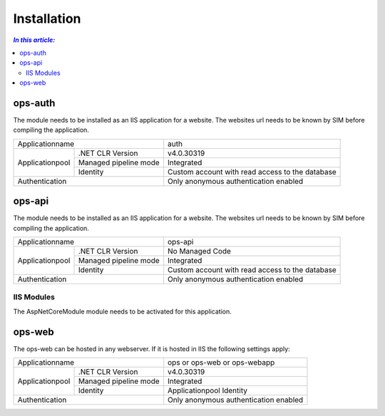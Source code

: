 =============
Installation
=============

.. contents:: `In this article:`
    :depth: 2
    :local:


--------
ops-auth
--------


The module needs to be installed as an IIS application for a website. The websites url needs to be known by SIM before compiling the application.

+-----------------------------------------+-------------------------------------------------+
| Applicationname                         | auth                                            |
+-----------------+-----------------------+-------------------------------------------------+
|                 | .NET CLR Version      | v4.0.30319                                      |
|                 +-----------------------+-------------------------------------------------+
| Applicationpool | Managed pipeline mode | Integrated                                      |
|                 +-----------------------+-------------------------------------------------+
|                 | Identity              | Custom account with read access to the database |
+-----------------+-----------------------+-------------------------------------------------+
| Authentication                          | Only anonymous authentication enabled           |
+-----------------------------------------+-------------------------------------------------+


-------
ops-api
-------

The module needs to be installed as an IIS application for a website. The websites url needs to be known by SIM before compiling the application.


+---------------------------------------+-----------------------------------------------+
|Applicationname                        |ops-api                                        |
+----------------+----------------------+-----------------------------------------------+
|                |.NET CLR Version      |No Managed Code                                |
|                +----------------------+-----------------------------------------------+
|Applicationpool |Managed pipeline mode |Integrated                                     |
|                +----------------------+-----------------------------------------------+
|                |Identity              |Custom account with read access to the database|
+----------------+----------------------+-----------------------------------------------+
|Authentication                         |Only anonymous authentication enabled          |
+---------------------------------------+-----------------------------------------------+


IIS Modules
^^^^^^^^^^^

The AspNetCoreModule module needs to be activated for this application.


-------
ops-web
-------

The ops-web can be hosted in any webserver.
If it is hosted in IIS the following settings apply:

+---------------------------------------+-----------------------------------------------+
|Applicationname                        |ops or ops-web or ops-webapp                   |
+----------------+----------------------+-----------------------------------------------+
|                |.NET CLR Version      |v4.0.30319                                     |
|                +----------------------+-----------------------------------------------+
|Applicationpool |Managed pipeline mode |Integrated                                     |
|                +----------------------+-----------------------------------------------+
|                |Identity              |Applicationpool Identity                       |
+----------------+----------------------+-----------------------------------------------+
|Authentication                         |Only anonymous authentication enabled          |
+---------------------------------------+-----------------------------------------------+
